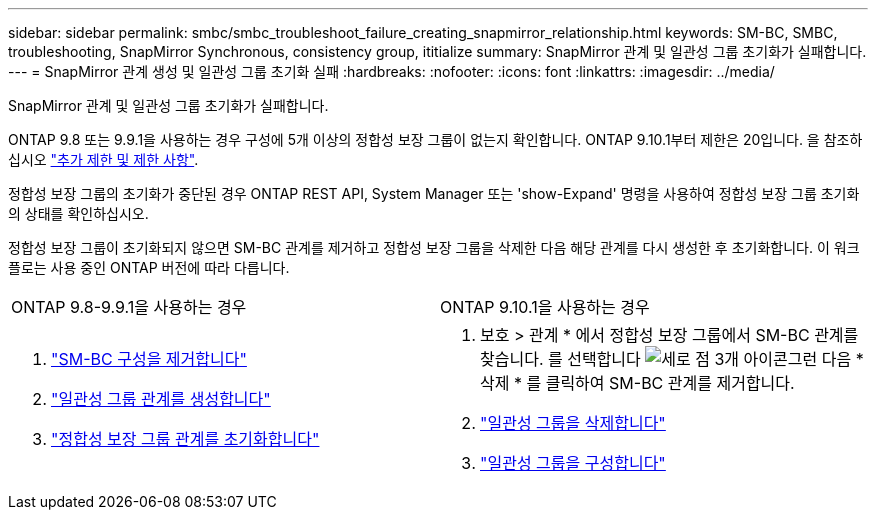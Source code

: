 ---
sidebar: sidebar 
permalink: smbc/smbc_troubleshoot_failure_creating_snapmirror_relationship.html 
keywords: SM-BC, SMBC, troubleshooting, SnapMirror Synchronous, consistency group, ititialize 
summary: SnapMirror 관계 및 일관성 그룹 초기화가 실패합니다. 
---
= SnapMirror 관계 생성 및 일관성 그룹 초기화 실패
:hardbreaks:
:nofooter: 
:icons: font
:linkattrs: 
:imagesdir: ../media/


[role="lead"]
SnapMirror 관계 및 일관성 그룹 초기화가 실패합니다.

ONTAP 9.8 또는 9.9.1을 사용하는 경우 구성에 5개 이상의 정합성 보장 그룹이 없는지 확인합니다. ONTAP 9.10.1부터 제한은 20입니다. 을 참조하십시오 link:smbc_plan_additional_restrictions_and_limitations.html["추가 제한 및 제한 사항"].

정합성 보장 그룹의 초기화가 중단된 경우 ONTAP REST API, System Manager 또는 'show-Expand' 명령을 사용하여 정합성 보장 그룹 초기화의 상태를 확인하십시오.

정합성 보장 그룹이 초기화되지 않으면 SM-BC 관계를 제거하고 정합성 보장 그룹을 삭제한 다음 해당 관계를 다시 생성한 후 초기화합니다. 이 워크플로는 사용 중인 ONTAP 버전에 따라 다릅니다.

|===


| ONTAP 9.8-9.9.1을 사용하는 경우 | ONTAP 9.10.1을 사용하는 경우 


 a| 
. link:smbc_admin_removing_an_smbc_configuration.html["SM-BC 구성을 제거합니다"]
. link:smbc_install_creating_a_consistency_group_relationship.html["일관성 그룹 관계를 생성합니다"]
. link:smbc_install_initializing_a_consistency_group.html["정합성 보장 그룹 관계를 초기화합니다"]

 a| 
. 보호 > 관계 * 에서 정합성 보장 그룹에서 SM-BC 관계를 찾습니다. 를 선택합니다 image:../media/icon_kabob.gif["세로 점 3개 아이콘"]그런 다음 * 삭제 * 를 클릭하여 SM-BC 관계를 제거합니다.
. link:../consistency-groups/delete-task.html["일관성 그룹을 삭제합니다"]
. link:../consistency-groups/configure-task.html["일관성 그룹을 구성합니다"]


|===